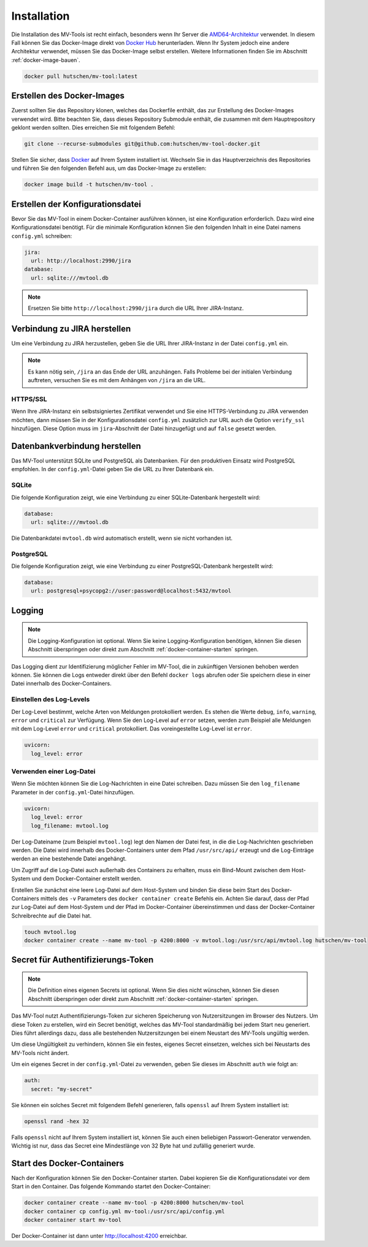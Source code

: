 .. _installation:

============
Installation
============

Die Installation des MV-Tools ist recht einfach, besonders wenn Ihr Server die
`AMD64-Architektur <https://de.wikipedia.org/wiki/AMD64>`_ verwendet. In diesem
Fall können Sie das Docker-Image direkt von `Docker Hub
<https://hub.docker.com/r/hutschen/mv-tool>`_ herunterladen. Wenn Ihr System
jedoch eine andere Architektur verwendet, müssen Sie das Docker-Image selbst
erstellen. Weitere Informationen finden Sie im Abschnitt
:ref:`docker-image-bauen`.

.. code-block:: bash

    docker pull hutschen/mv-tool:latest

.. _docker-image-bauen:

Erstellen des Docker-Images
============================

Zuerst sollten Sie das Repository klonen, welches das Dockerfile enthält, das
zur Erstellung des Docker-Images verwendet wird. Bitte beachten Sie, dass dieses
Repository Submodule enthält, die zusammen mit dem Hauptrepository geklont
werden sollten. Dies erreichen Sie mit folgendem Befehl:

.. code-block:: bash

    git clone --recurse-submodules git@github.com:hutschen/mv-tool-docker.git

Stellen Sie sicher, dass `Docker <https://www.docker.com/>`_ auf Ihrem System
installiert ist. Wechseln Sie in das Hauptverzeichnis des Repositories und
führen Sie den folgenden Befehl aus, um das Docker-Image zu erstellen:

.. code-block:: bash

    docker image build -t hutschen/mv-tool .

Erstellen der Konfigurationsdatei
=================================

Bevor Sie das MV-Tool in einem Docker-Container ausführen können, ist eine
Konfiguration erforderlich. Dazu wird eine Konfigurationsdatei benötigt. Für die
minimale Konfiguration können Sie den folgenden Inhalt in eine Datei namens
``config.yml`` schreiben:

.. code-block:: yaml

    jira:
      url: http://localhost:2990/jira
    database:
      url: sqlite:///mvtool.db

.. note::

    Ersetzen Sie bitte ``http://localhost:2990/jira`` durch die URL Ihrer
    JIRA-Instanz.

Verbindung zu JIRA herstellen
=============================

Um eine Verbindung zu JIRA herzustellen, geben Sie die URL Ihrer JIRA-Instanz in
der Datei ``config.yml`` ein.

.. note::

    Es kann nötig sein, ``/jira`` an das Ende der URL anzuhängen. Falls Probleme
    bei der initialen Verbindung auftreten, versuchen Sie es mit dem Anhängen
    von ``/jira`` an die URL.

HTTPS/SSL
---------

Wenn Ihre JIRA-Instanz ein selbstsigniertes Zertifikat verwendet und Sie eine
HTTPS-Verbindung zu JIRA verwenden möchten, dann müssen Sie in der
Konfigurationsdatei ``config.yml`` zusätzlich zur URL auch die Option
``verify_ssl`` hinzufügen. Diese Option muss im ``jira``-Abschnitt der Datei
hinzugefügt und auf ``false`` gesetzt werden.


Datenbankverbindung herstellen
==============================

Das MV-Tool unterstützt SQLite und PostgreSQL als Datenbanken. Für den
produktiven Einsatz wird PostgreSQL empfohlen. In der ``config.yml``-Datei geben
Sie die URL zu Ihrer Datenbank ein.

SQLite
------

Die folgende Konfiguration zeigt, wie eine Verbindung zu einer SQLite-Datenbank
hergestellt wird:

.. code-block:: yaml

    database:
      url: sqlite:///mvtool.db

Die Datenbankdatei ``mvtool.db`` wird automatisch erstellt, wenn sie nicht
vorhanden ist.

.. seealso::

    Das MV-Tool verwendet SQLAlchemy für die Datenbankverbindung. Daher muss die
    Datenbank-URL dem SQLAlchemy-Format entsprechen. Zusätzliche `Informationen
    zur SQLite-Datenbank-URL
    <https://docs.sqlalchemy.org/en/14/dialects/sqlite.html#connect-strings>`_
    finden Sie in der SQLAlchemy Dokumentation.

PostgreSQL
----------

Die folgende Konfiguration zeigt, wie eine Verbindung zu einer
PostgreSQL-Datenbank hergestellt wird:

.. code-block:: yaml

    database:
      url: postgresql+psycopg2://user:password@localhost:5432/mvtool

.. seealso::

    Für Verbindungen zu PostgreSQL-Datenbanken wird der Treiber `psycopg2
    <https://www.psycopg.org/>`_ verwendet. Zusätzliche `Informationen zur
    PostgreSQL-Datenbank-URL
    <https://docs.sqlalchemy.org/en/14/dialects/postgresql.html#dialect-postgresql-psycopg2-connect>`_
    finden Sie in der SQLAlchemy Dokumentation.

Logging
=======

.. note::

    Die Logging-Konfiguration ist optional. Wenn Sie keine Logging-Konfiguration
    benötigen, können Sie diesen Abschnitt überspringen oder direkt zum
    Abschnitt :ref:`docker-container-starten` springen.


Das Logging dient zur Identifizierung möglicher Fehler im MV-Tool, die in
zukünftigen Versionen behoben werden können. Sie können die Logs entweder direkt
über den Befehl ``docker logs`` abrufen oder Sie speichern diese in einer Datei
innerhalb des Docker-Containers.

Einstellen des Log-Levels
-------------------------

Der Log-Level bestimmt, welche Arten von Meldungen protokolliert werden. Es
stehen die Werte ``debug``, ``info``, ``warning``, ``error`` und ``critical``
zur Verfügung. Wenn Sie den Log-Level auf ``error`` setzen, werden zum Beispiel
alle Meldungen mit dem Log-Level ``error`` und ``critical`` protokolliert. Das
voreingestellte Log-Level ist ``error``.

.. code-block:: yaml

    uvicorn:
      log_level: error

Verwenden einer Log-Datei
-------------------------

Wenn Sie möchten können Sie die Log-Nachrichten in eine Datei schreiben. Dazu
müssen Sie den ``log_filename`` Parameter in der ``config.yml``-Datei
hinzufügen.

.. code-block:: yaml

    uvicorn:
      log_level: error
      log_filename: mvtool.log

Der Log-Dateiname (zum Beispiel ``mvtool.log``) legt den Namen der Datei fest,
in die die Log-Nachrichten geschrieben werden. Die Datei wird innerhalb des
Docker-Containers unter dem Pfad ``/usr/src/api/`` erzeugt und die Log-Einträge
werden an eine bestehende Datei angehängt. 

Um Zugriff auf die Log-Datei auch außerhalb des Containers zu erhalten, muss ein
Bind-Mount zwischen dem Host-System und dem Docker-Container erstellt werden. 

Erstellen Sie zunächst eine leere Log-Datei auf dem Host-System und binden Sie
diese beim Start des Docker-Containers mittels des ``-v`` Parameters des
``docker container create`` Befehls ein. Achten Sie darauf, dass der Pfad zur
Log-Datei auf dem Host-System und der Pfad im Docker-Container übereinstimmen
und dass der Docker-Container Schreibrechte auf die Datei hat.

.. code-block:: bash

    touch mvtool.log
    docker container create --name mv-tool -p 4200:8000 -v mvtool.log:/usr/src/api/mvtool.log hutschen/mv-tool

Secret für Authentifizierungs-Token
===================================

.. note::

    Die Definition eines eigenen Secrets ist optional. Wenn Sie dies nicht
    wünschen, können Sie diesen Abschnitt überspringen oder direkt zum Abschnitt
    :ref:`docker-container-starten` springen.

Das MV-Tool nutzt Authentifizierungs-Token zur sicheren Speicherung von
Nutzersitzungen im Browser des Nutzers. Um diese Token zu erstellen, wird ein
Secret benötigt, welches das MV-Tool standardmäßig bei jedem Start neu
generiert. Dies führt allerdings dazu, dass alle bestehenden Nutzersitzungen bei
einem Neustart des MV-Tools ungültig werden.

Um diese Ungültigkeit zu verhindern, können Sie ein festes, eigenes Secret
einsetzen, welches sich bei Neustarts des MV-Tools nicht ändert. 

Um ein eigenes Secret in der ``config.yml``-Datei zu verwenden, geben Sie dieses
im Abschnitt ``auth`` wie folgt an:

.. code-block:: yaml

    auth:
      secret: "my-secret"

Sie können ein solches Secret mit folgendem Befehl generieren, falls ``openssl``
auf Ihrem System installiert ist:

.. code-block:: bash

    openssl rand -hex 32

Falls ``openssl`` nicht auf Ihrem System installiert ist, können Sie auch einen 
beliebigen Passwort-Generator verwenden. Wichtig ist nur, dass das Secret eine
Mindestlänge von 32 Byte hat und zufällig generiert wurde.

.. _docker-container-starten:

Start des Docker-Containers
===========================

Nach der Konfiguration können Sie den Docker-Container starten. Dabei kopieren
Sie die Konfigurationsdatei vor dem Start in den Container. Das folgende
Kommando startet den Docker-Container:

.. code-block:: bash

    docker container create --name mv-tool -p 4200:8000 hutschen/mv-tool
    docker container cp config.yml mv-tool:/usr/src/api/config.yml
    docker container start mv-tool

Der Docker-Container ist dann unter http://localhost:4200 erreichbar.
